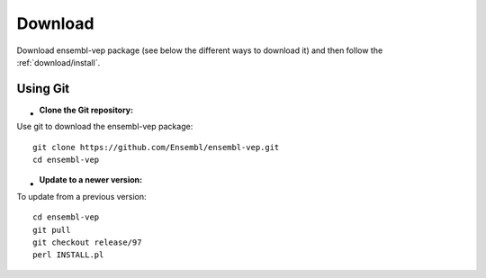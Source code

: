 Download
~~~~~~~~

Download ensembl-vep package (see below the different ways to download it) and then follow the :ref:`download/install`.

Using Git
=========

- :Clone the Git repository:

Use git to download the ensembl-vep package:

::

    git clone https://github.com/Ensembl/ensembl-vep.git
    cd ensembl-vep
    
- :Update to a newer version:

To update from a previous version:

::

    cd ensembl-vep
    git pull
    git checkout release/97
    perl INSTALL.pl
